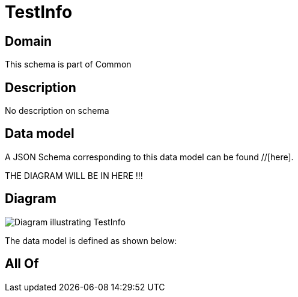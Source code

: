 = TestInfo

[#domain]
== Domain

This schema is part of Common

[#description]
== Description
No description on schema


[#data_model]
== Data model

A JSON Schema corresponding to this data model can be found //[here].

THE DIAGRAM WILL BE IN HERE !!!

[#diagram]
== Diagram
image::Resource_TestInfo.png[Diagram illustrating TestInfo]


The data model is defined as shown below:


[#all_of]
== All Of


